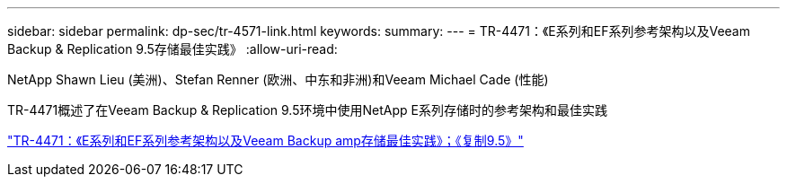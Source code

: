 ---
sidebar: sidebar 
permalink: dp-sec/tr-4571-link.html 
keywords:  
summary:  
---
= TR-4471：《E系列和EF系列参考架构以及Veeam Backup & Replication 9.5存储最佳实践》
:allow-uri-read: 


NetApp Shawn Lieu (美洲)、Stefan Renner (欧洲、中东和非洲)和Veeam Michael Cade (性能)

TR-4471概述了在Veeam Backup & Replication 9.5环境中使用NetApp E系列存储时的参考架构和最佳实践

link:https://www.netapp.com/pdf.html?item=/media/17159-tr4471pdf.pdf["TR-4471：《E系列和EF系列参考架构以及Veeam Backup  amp存储最佳实践》；《复制9.5》"^]
